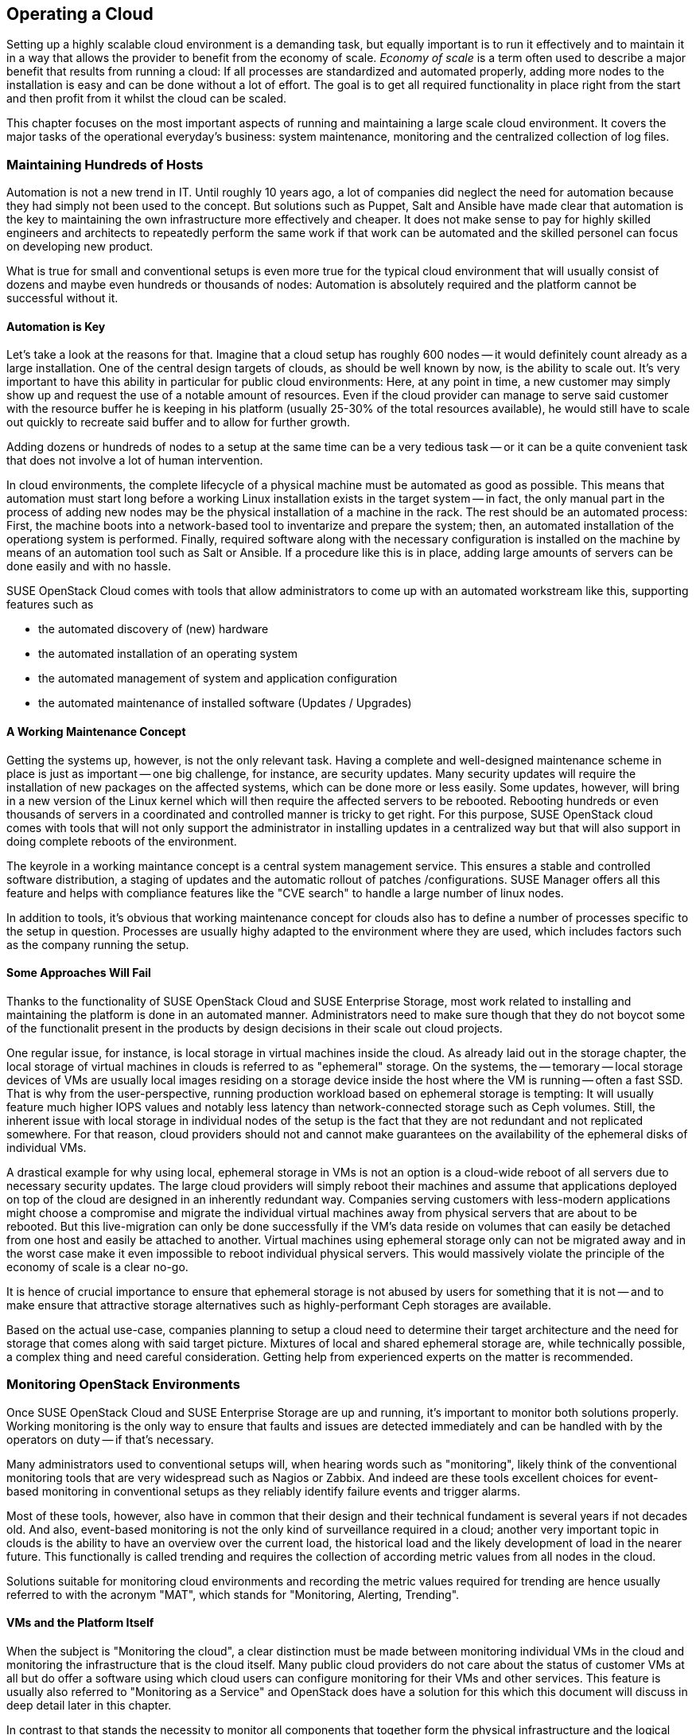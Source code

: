 == Operating a Cloud

Setting up a highly scalable cloud environment is a demanding task, but 
equally important is to run it effectively and to maintain it in a way 
that allows the provider to benefit from the economy of scale.
_Economy of scale_ is a term often used to describe a major benefit
that results from running a cloud: If all processes are standardized and
automated properly, adding more nodes to the installation is easy and
can be done without a lot of effort. The goal is to get all required
functionality in place right from the start and then profit from it
whilst the cloud can be scaled.

This chapter focuses on the most important aspects of running and
maintaining a large scale cloud environment. It covers the major tasks
of the operational everyday's business: system maintenance, monitoring
and the centralized collection of log files.

=== Maintaining Hundreds of Hosts

Automation is not a new trend in IT. Until roughly 10 years ago, a lot
of companies did neglect the need for automation because they
had simply not been used to the concept. But solutions such as Puppet,
Salt and Ansible have made clear that automation is the key
to maintaining the own infrastructure more effectively and cheaper. It
does not make sense to pay for highly skilled engineers and architects to
repeatedly perform the same work if that work can be automated and the 
skilled personel can focus on developing new product.

What is true for small and conventional setups is even more true for the
typical cloud environment that will usually consist of dozens and maybe
even hundreds or thousands of nodes: Automation is absolutely required
and the platform cannot be successful without it.

==== Automation is Key

Let's take a look at the reasons for that. Imagine that a cloud setup
has roughly 600 nodes -- it would definitely count already as a large
installation. One of the central design targets of clouds, as should be
well known by now, is the ability to scale out. It's very important to
have this ability in particular for public cloud environments: Here, at
any point in time, a new customer may simply show up and request the
use of a notable amount of resources. Even if the cloud provider can
manage to serve said customer with the resource buffer he is keeping in
his platform (usually 25-30% of the total resources available), he would
still have to scale out quickly to recreate said buffer and to allow for
further growth.

Adding dozens or hundreds of nodes to a setup at the same time can be a
very tedious task -- or it can be a quite convenient task that does not
involve a lot of human intervention.

In cloud environments, the complete lifecycle of a physical machine must
be automated as good as possible. This means that automation must start
long before a working Linux installation exists in the target system --
in fact, the only manual part in the process of adding new nodes may be
the physical installation of a machine in the rack. The rest should be
an automated process: First, the machine boots into a network-based tool
to inventarize and prepare the system; then, an automated installation
of the operationg system is performed. Finally, required software along
with the necessary configuration is installed on the machine by means of
an automation tool such as Salt or Ansible. If a procedure like this is
in place, adding large amounts of servers can be done easily and with no
hassle.

SUSE OpenStack Cloud comes with tools that allow administrators to come
up with an automated workstream like this, supporting features such as

- the automated discovery of (new) hardware
- the automated installation of an operating system
- the automated management of system and application configuration
- the automated maintenance of installed software (Updates / Upgrades)

==== A Working Maintenance Concept

Getting the systems up, however, is not the only relevant task. Having a
complete and well-designed maintenance scheme in place is just as
important -- one big challenge, for instance, are security updates. Many
security updates will require the installation of new packages on the
affected systems, which can be done more or less easily. Some updates,
however, will bring in a new version of the Linux kernel which will then
require the affected servers to be rebooted. Rebooting hundreds or even
thousands of servers in a coordinated and controlled manner is tricky to
get right. For this purpose, SUSE OpenStack cloud comes with tools that
will not only support the administrator in installing updates in a
centralized way but that will also support in doing complete reboots of
the environment.

The keyrole in a working maintance concept is a central system management 
service. This ensures a stable and controlled software distribution, a staging of updates
and the automatic rollout of patches /configurations. SUSE Manager offers 
all this feature and helps with compliance features like the "CVE search" to 
handle a large number of linux nodes.

In addition to tools, it's obvious that working maintenance concept for
clouds also has to define a number of processes specific to the setup in
question. Processes are usually highy adapted to the environment where
they are used, which includes factors such as the company running the
setup.

==== Some Approaches Will Fail

Thanks to the functionality of SUSE OpenStack Cloud and SUSE Enterprise
Storage, most work related to installing and maintaining the platform is
done in an automated manner. Administrators need to make sure though
that they do not boycot some of the functionalit present in the products
by design decisions in their scale out cloud projects.

[[Ephemeral_Issues]]
One regular issue, for instance, is local storage in virtual machines
inside the cloud. As already laid out in the storage chapter, the local
storage of virtual machines in clouds is referred to as "ephemeral"
storage. On the systems, the -- temorary -- local storage devices of VMs
are usually local images residing on a storage device inside the host
where the VM is running -- often a fast SSD. That is why from the
user-perspective, running production workload based on ephemeral storage
is tempting: It will usually feature much higher IOPS values and notably
less latency than network-connected storage such as Ceph volumes. Still,
the inherent issue with local storage in individual nodes of the setup
is the fact that they are not redundant and not replicated somewhere.
For that reason, cloud providers should not and cannot make guarantees
on the availability of the ephemeral disks of individual VMs.

A drastical example for why using local, ephemeral storage in VMs is not
an option is a cloud-wide reboot of all servers due to necessary
security updates. The large cloud providers will simply reboot their
machines and assume that applications deployed on top of the cloud are
designed in an inherently redundant way. Companies serving customers
with less-modern applications might choose a compromise and migrate the
individual virtual machines away from physical servers that are about to
be rebooted. But this live-migration can only be done successfully if
the VM's data reside on volumes that can easily be detached from one
host and easily be attached to another. Virtual machines using ephemeral
storage only can not be migrated away and in the worst case make it even
impossible to reboot individual physical servers. This would massively
violate the principle of the economy of scale is a clear no-go.

It is hence of crucial importance to ensure that ephemeral storage is
not abused by users for something that it is not -- and to make ensure
that attractive storage alternatives such as highly-performant Ceph
storages are available.

Based on the actual use-case, companies planning to setup a cloud need
to determine their target architecture and the need for storage that
comes along with said target picture. Mixtures of local and shared
ephemeral storage are, while technically possible, a complex thing and
need careful consideration. Getting help from experienced experts on the
matter is recommended.

=== Monitoring OpenStack Environments

Once SUSE OpenStack Cloud and SUSE Enterprise Storage are up and running,
it's important to monitor both solutions properly. Working monitoring is
the only way to ensure that faults and issues are detected immediately
and can be handled with by the operators on duty -- if that's necessary.

Many administrators used to conventional setups will, when hearing words
such as "monitoring", likely think of the conventional monitoring tools
that are very widespread such as Nagios or Zabbix. And indeed are these
tools excellent choices for event-based monitoring in conventional setups
as they reliably identify failure events and trigger alarms.

Most of these tools, however, also have in common that their design and
their technical fundament is several years if not decades old. And also,
event-based monitoring is not the only kind of surveillance required in
a cloud; another very important topic in clouds is the ability to have
an overview over the current load, the historical load and the likely
development of load in the nearer future. This functionally is called
trending and requires the collection of according metric values from all
nodes in the cloud.

Solutions suitable for monitoring cloud environments and recording the
metric values required for trending are hence usually referred to with
the acronym "MAT", which stands for "Monitoring, Alerting, Trending".

==== VMs and the Platform Itself

When the subject is "Monitoring the cloud", a clear distinction must be
made between monitoring individual VMs in the cloud and monitoring the
infrastructure that is the cloud itself. Many public cloud providers do
not care about the status of customer VMs at all but do offer a software
using which cloud users can configure monitoring for their VMs and other
services. This feature is usually also referred to "Monitoring as a
Service" and OpenStack does have a solution for this which this document
will discuss in deep detail later in this chapter.

In contrast to that stands the necessity to monitor all components that
together form the physical infrastructure and the logical infrastructure
of the cloud, that is those components required to provide the service
of cloud computing. Both OpenStack and Ceph must be monitored here as
well as accompanying services such as RabbitMQ, MariaDB, all devices for
network infrastructure or the proper supply with power.

In the following paragraphs, this document will elaborate on solution
for both the monitoring of VMs in the cloud and the monitoring of the
cloud itself.

==== Why Conventional Tools Will Fail

Before that part comes, it is necessary though to have a quick look at
what differentiates typical cloud monitoring tools from solutions such
as the already mentioned Nagios or Zabbix. As already explained, in
clouds, event monitoring is only one aspect of of measuring everything
one needs to know about the platform. another very important aspect is
trending. Conventional solutions often do offer features for trending,
as does PNP4Nagios for Nagios. Zabbix, for instance, also has built-in
trending capabilities. Most of these solutions suffer from an inherent
design flaw, though: they store trending data in relational databases
such as MariaDB or PostgreSQL. That is a serious performance bottleneck:
The data model of said databases does not match the format of metric
data required for cloud trending.

Now what does that mean in detail? Imagine a scenario in which an admin
wants to know how the usage of virtual CPUs has developed in a platform
over the course of the last year. The monitoring solution might have
recorded said data and may have the data in MariaDB. But to generate a
concise and understandable graph, the monitoring software need to run an
utterly large MariaDB query that reads out individual lines from those
tables in MariaDB that hold the actual data. All collected data is then
drawn into a graph and displayed to the user.

Said MariaDB query will be very resource intensive -- and this covers
only the the read aspect of trending. The write aspect is even worse: If
every system has 200 metric values that the admin wants to fetch every
15 seconds, he quickly ends up with hundreds of thousands of SQL queries
a minute depending on the overall amount of nodes in the setup. That
will quickly bring almost every MariaDB instance to its limits and even
if MariaDB survives the load, graph generation and trending in general
would still be slow and tedious.

==== An Introduction to Monitoring, Alerting and Trending

This is where modern solutions for Monitoring, Alerting and Trending
(MAT) enter the stage. They also use databases to store data but in
stark contrast to conventional solutions do not use relational DBs such
as MariaDB. Instead, they use Time Series Databases. These work very
different from their older ancerstors: Time Series Databases do not have
tables and rows but align all data on a single root element which is the
timelime itself. Queries like the one mentioned previousl are very easy
to serve that way: Because data is stored in the database in the same
format that it is supposed to be displayed in, gathering metric data on
a certain time period from time series databases is easy and convenient
from both the administrator's and database's point of view.

The nice thing about this kind of trending is that basic monitoring can
also be done using the same technology. Metrics can almost arbitrarily
be defined in  modern TSDB implementations as long as the metric can be
expressed in a numeric value; for instance, one metric could be "number
of working Apache webserver processes on a host". If said number falls
below the desired value, the TSDB would trigger an alarm. It is very
important to understand that while metric-based monitoring is something
all TSDB implementations can do though, event-based alerting is not
available in every TSDB implementation. This chaper will later explain
why that is not necessarily a bad thing in massive scale out setups.

==== Variant 1: Monasca

Monasca is OpenStack's solution for both Monitoring as a Service and the
monitoring of the OpenStack platform itself. Monasca is an official
OpenStack component and hence of course also supported by SUSE OpenStack
Cloud. Under the hood, Monasca is a complex construct consisting of many
different components that work hand in hand to ensure a monitoring that
is as smooth as possible.

Several components such as the Kafka stream processing engine play a
role in the Monasca monitoring environment. The persistent storage of
data for long-term trending is done using a time-series database and
follows modern standards. The `monasca-agent` component collects every
metric available on the target sstems (physical machines or VMs) and
transports it back to the central Monasca engine.

As it is an OpenStack component, Monasca is of course deeply integrated
with all other OpenStack components. It uses Keystone for authentication
and works together nicely with the other OpenStack components. Monasca
also can be accessed using Grafana, the leading Open Source solution for
visualizing trending data.

==== Variant 2: Prometheus & Friends

If Monascana for some reason is not the ideal solution for a particular
setup, a good alternative to Monasca is Prometheus itself also is a time
series database that comes along with a number of additional components
to allow for a smooth monitoring experience. Prometheus itself is the
core of the environment and will take care of storing collected metrics
from the individual physical hosts in the cloud.

Prometheus comes with a separate program to collect metric data on the
target systems, the so called Prometheus Node Exporter. "Exporter" is in
fact an acronym for "agent" in the Prometheus universe because basically
the exporters act like agents. The communicate with Prometheus via a
standardized API. Because Prometheus is, just like Monasca, Free and
Open Source sofware, that API is open and fully documented. Accordingly,
a lot of Open Source projects are defining interfaces for metric data
aggregation right in their applications or provide separate exporters
for their programs that can be combined with Prometheus. In this aspect,
Prometheus is a little bit more versatile than Monasca, which is highly
OpenStack-specific.

Prometheus also comes with an AlertManager that generates alerts based
on pre-defined rules. For these rules, Prometheus developers have even
invented a new query language that is similar to but not identical with
SQL.

The already mentioned Grafana visualization solution for metric data has
a backend-driver for Prometheus and can connect to it natively. The same
goes for Ceph, which offers a Prometheus-compatible interface that the
solution can read Ceph metric data from without any exporter at all (in
fact, Ceph has a Prometheus metric data exporter built-in

Last but not least, Prometheus can easily be combined with all the tools
in the TICK stack created by InfluxDB -- this is especially helpful for
the storage of trending-data on a long-term base (i.e. several years of
all different kinds of historical metric data). InfluxDB, thanks to its
design, is much better suited for this job than Prometheus. By teaming
up, both solutions allow administrators to get the best from both worlds.

==== Monasca, Prometheus, or ...

Monasca and Prometheus are only two examples for the vast amount of ways
to properly monitor an OpenStack installation. If you already have some
sort of time-series based monitoring solution in place, it might also be
possible to extend said solution to support OpenStack. An important
question in any case is whether you want to monitor the OpenStack setup
only or also VMs in it. If the plan is to monitor both, Monasca is likely
the best bet. If flexibility on the metric-collection side of things is
relevant, Prometheus offers more opportunities than Monasca, which is, in
fact, precisely tailored to the OpenStack use-case.

The important thing to understand is that large scale environments will
need monitoring, alerting and trending and that solutions that admins
are used to for historical reasons will likely be insufficient for this
job.

=== Knowing What is Going on: Logging

As explained earlier, many MAT solutions are good for trending-based
metric types but not for event-based alerting. In fact, a scale out
environment may produce so many alerts in times of trouble that any
conventional monitoring solution would hardly be of any use.

==== The Need for Centralized Logging

That is why in large environments, it is also absolutely necessary to
have a central solution for logging in place. When debugging an isssue and
in stress, an admin cannot login to dozens or hundreds of servers and
search the local logs on these machines for certain indicators. Instead,
admins do need a solution that aggregates relevant logs from all machines
and then makes them available through an indexed, searchable database.

==== How Monitoring & Logging Go Hand in Hand

With a solution for centralized logging in place, monitoring events by
means of a time-series database becomes at least easier. As soon as a
valid metric is defined for a certain event, once that event triggers in
the monitoring system, the administrator can immediately login into the
centralized log aggregation system and examine the logs of the affected
system. Tedious SSH jumping is not necessary anymore.

==== Variant 1: ELK

The typical variant to create centralized logging based on Open Source
software is the so called ELK stack. ELK here is the acronym for
ElasticSearch, Logstash and Kibana and refers to three components that
are usually deployed together. ElasticSearch is the indexing and search
engine that received log entries from systems. Logstash collects the log
files from the target systems and sends them to ElasticSearch. Kibana is
a concise and easy-to-use interface to Logstash and ElasticSearch and
allows for web-based access.

Although it is not always these three components that are combined, the
"ELK" acronym has established for this kind of solution. Sometimes, the
Logstash component, for instance, is replaced by Fluentd or other tools
for log aggregation. The great versatility of this solution is one of its
biggest advantages.

When using Monasca for MAT, ELK is also highly practical: Monasca nicely
integrates with ELK and can be used together with it.

==== Variant 2: Splunk

A commercial but well-proven alternative to the ELK stack is Splunk. It
is especially famous amongst system administrators for its very simple
setup and usability. It can also easily be extended with new features and
there is a complete ecosystem steered by the company behind Splunk for
the solution.

The downside is that Splunk has a charging model based on the amount of
transferred log files. As OpenStack tends to generate a lot of logs and
this document is all about large scale environments, the amount of logs
in such setups will naturally be large and hene Splunk licenses will be
a relevant part in Budget planning. In exchange, though, admins get a
well-working solution that has no issues whatsoever with functioning in
large scale environments.

// vim:set syntax=asciidoc:
